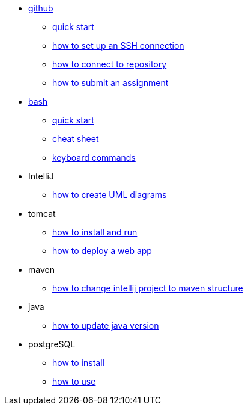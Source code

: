 // the studio
* xref:github:github.adoc[github]
** xref:github:github_quick_start.adoc[quick start]
** xref:github:github_ssh.adoc[how to set up an SSH connection]
** xref:github:repository_connection.adoc[how to connect to repository]
** xref:github:assignment_submission.adoc[how to submit an assignment]

* xref:bash:bash.adoc[bash]
** xref:bash:bash_quickstart.adoc[quick start]
** xref:bash:bash_cheat.adoc[cheat sheet]
** xref:bash:bash_keyboard_commands.adoc[keyboard commands]

* IntelliJ
** xref:intellij:uml_diagrams.adoc[how to create UML diagrams]

* tomcat 
** xref:tomcat:installing.adoc[how to install and run]
** xref:tomcat:deploying.adoc[how to deploy a web app]

* maven
** xref:maven:intellij-to-maven.adoc[how to change intellij project to maven structure]

* java
** xref:java:updating.adoc[how to update java version]

* postgreSQL
** xref:postgres:installing.adoc[how to install]
** xref:postgres:using.adoc[how to use]